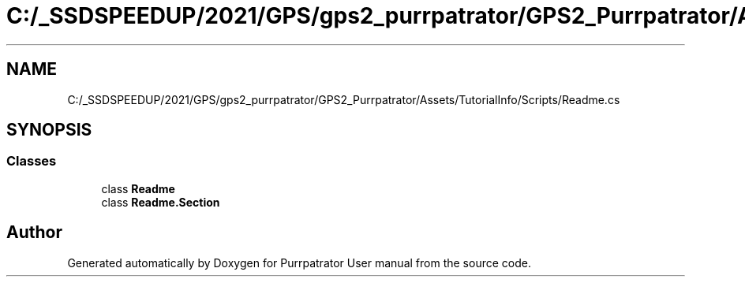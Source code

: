 .TH "C:/_SSDSPEEDUP/2021/GPS/gps2_purrpatrator/GPS2_Purrpatrator/Assets/TutorialInfo/Scripts/Readme.cs" 3 "Mon Apr 18 2022" "Purrpatrator User manual" \" -*- nroff -*-
.ad l
.nh
.SH NAME
C:/_SSDSPEEDUP/2021/GPS/gps2_purrpatrator/GPS2_Purrpatrator/Assets/TutorialInfo/Scripts/Readme.cs
.SH SYNOPSIS
.br
.PP
.SS "Classes"

.in +1c
.ti -1c
.RI "class \fBReadme\fP"
.br
.ti -1c
.RI "class \fBReadme\&.Section\fP"
.br
.in -1c
.SH "Author"
.PP 
Generated automatically by Doxygen for Purrpatrator User manual from the source code\&.

